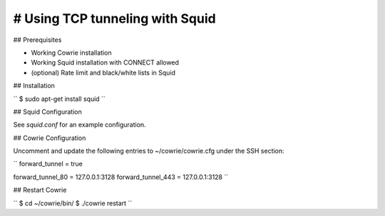 # Using TCP tunneling with Squid
#################################


## Prerequisites

* Working Cowrie installation
* Working Squid installation with CONNECT allowed
* (optional) Rate limit and black/white lists in Squid


## Installation

``
$ sudo apt-get install squid
``


## Squid Configuration

See `squid.conf` for an example configuration.


## Cowrie Configuration

Uncomment and update the following entries to ~/cowrie/cowrie.cfg under the SSH section:

``
forward_tunnel = true

forward_tunnel_80 = 127.0.0.1:3128
forward_tunnel_443 = 127.0.0.1:3128
``


## Restart Cowrie

``
$ cd ~/cowrie/bin/
$ ./cowrie restart
``
